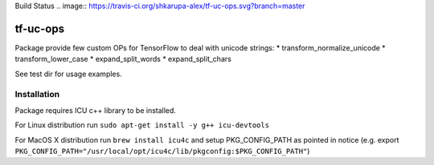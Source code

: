 Build Status .. image:: https://travis-ci.org/shkarupa-alex/tf-uc-ops.svg?branch=master

tf-uc-ops
=========
Package provide few custom OPs for TensorFlow to deal with unicode strings:
* transform_normalize_unicode
* transform_lower_case
* expand_split_words
* expand_split_chars

See test dir for usage examples.

Installation
------------
Package requires ICU c++ library to be installed.

For Linux distribution run
``sudo apt-get install -y g++ icu-devtools``

For MacOS X distribution run
``brew install icu4c``
and setup PKG_CONFIG_PATH as pointed in notice (e.g. export ``PKG_CONFIG_PATH="/usr/local/opt/icu4c/lib/pkgconfig:$PKG_CONFIG_PATH"``)
